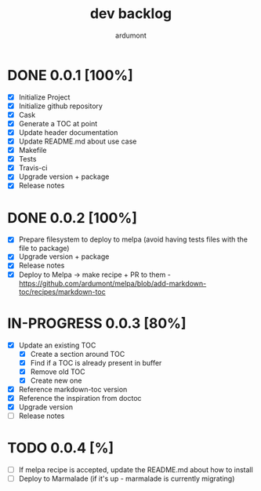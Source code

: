 #+title: dev backlog
#+author: ardumont

* DONE 0.0.1 [100%]
CLOSED: [2014-05-24 Sat 22:58]
- [X] Initialize Project
- [X] Initialize github repository
- [X] Cask
- [X] Generate a TOC at point
- [X] Update header documentation
- [X] Update README.md about use case
- [X] Makefile
- [X] Tests
- [X] Travis-ci
- [X] Upgrade version + package
- [X] Release notes

* DONE 0.0.2 [100%]
CLOSED: [2014-05-24 Sat 23:09]
- [X] Prepare filesystem to deploy to melpa (avoid having tests files with the file to package)
- [X] Upgrade version + package
- [X] Release notes
- [X] Deploy to Melpa -> make recipe + PR to them - https://github.com/ardumont/melpa/blob/add-markdown-toc/recipes/markdown-toc

* IN-PROGRESS 0.0.3 [80%]
- [X] Update an existing TOC
  - [X] Create a section around TOC
  - [X] Find if a TOC is already present in buffer
  - [X] Remove old TOC
  - [X] Create new one
- [X] Reference markdown-toc version
- [X] Reference the inspiration from doctoc
- [X] Upgrade version
- [ ] Release notes

* TODO 0.0.4 [%]
- [ ] If melpa recipe is accepted, update the README.md about how to install
- [ ] Deploy to Marmalade (if it's up - marmalade is currently migrating)
